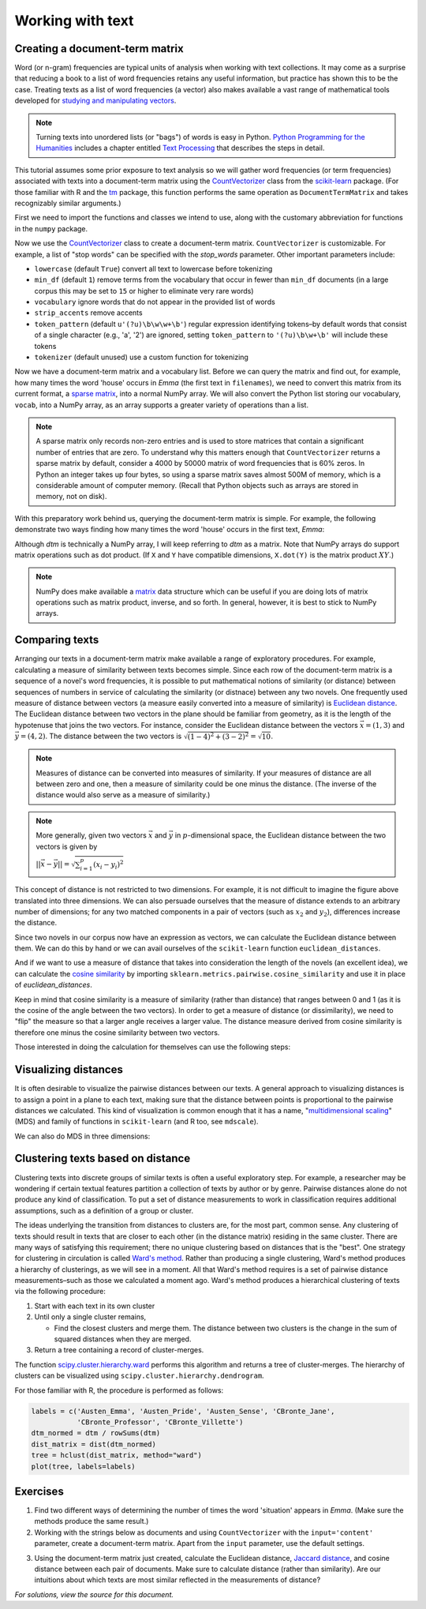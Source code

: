 .. _working-with-text:

===================
 Working with text
===================

Creating a document-term matrix
===============================

Word (or n-gram) frequencies are typical units of analysis when working with
text collections.  It may come as a surprise that reducing a book to a list of
word frequencies retains any useful information, but practice has shown this to
be the case. Treating texts as a list of word frequencies (a vector) also makes
available a vast range of mathematical tools developed for `studying and
manipulating vectors <http://en.wikipedia.org/wiki/Euclidean_vector#History>`_.

.. note:: Turning texts into unordered lists (or "bags") of words is easy in
    Python.  `Python Programming for the Humanities
    <http://fbkarsdorp.github.io/python-course/>`_ includes a chapter entitled
    `Text Processing
    <http://nbviewer.ipython.org/urls/raw.github.com/fbkarsdorp/python-course/master/Chapter%203%20-%20Text%20Preprocessing.ipynb>`_
    that describes the steps in detail.

This tutorial assumes some prior exposure to text analysis so we will gather
word frequencies (or term frequencies) associated with texts into
a document-term matrix using the `CountVectorizer
<http://scikit-learn.sourceforge.net/dev/modules/generated/sklearn.feature_extraction.text.CountVectorizer.html>`_
class from the `scikit-learn <http://scikit-learn.sourceforge.net/>`_ package.
(For those familiar with R and the `tm
<http://cran.r-project.org/web/packages/tm/>`_ package, this function performs
the same operation as ``DocumentTermMatrix`` and takes recognizably similar
arguments.)

First we need to import the functions and classes we intend to use, along with
the customary abbreviation for functions in the ``numpy`` package.

.. ipython:: python

    import numpy as np  # a conventional alias
    from sklearn.feature_extraction.text import CountVectorizer

Now we use the `CountVectorizer
<http://scikit-learn.sourceforge.net/dev/modules/generated/sklearn.feature_extraction.text.CountVectorizer.html>`_
class to create a document-term matrix. ``CountVectorizer`` is customizable. For
example, a list of "stop words" can be specified with the `stop_words`
parameter. Other important parameters include:

- ``lowercase`` (default ``True``) convert all text to lowercase before
  tokenizing
- ``min_df`` (default ``1``) remove terms from the vocabulary that occur in
  fewer than ``min_df`` documents (in a large corpus this may be set to
  ``15`` or higher to eliminate very rare words)
- ``vocabulary`` ignore words that do not appear in the provided list of words 
- ``strip_accents`` remove accents
- ``token_pattern`` (default ``u'(?u)\b\w\w+\b'``) regular expression
  identifying tokens–by default words that consist of a single character 
  (e.g., 'a', '2') are ignored, setting ``token_pattern`` to ``'(?u)\b\w+\b'``
  will include these tokens
- ``tokenizer`` (default unused) use a custom function for tokenizing

.. ipython:: python

    filenames = ['data/austen-brontë/Austen_Emma.txt',
                 'data/austen-brontë/Austen_Pride.txt',
                 'data/austen-brontë/Austen_Sense.txt',
                 'data/austen-brontë/CBronte_Jane.txt',
                 'data/austen-brontë/CBronte_Professor.txt',
                 'data/austen-brontë/CBronte_Villette.txt']

    vectorizer = CountVectorizer(input='filename')
    dtm = vectorizer.fit_transform(filenames)  # a sparse matrix
    vocab_list = vectorizer.get_feature_names()

Now we have a document-term matrix and a vocabulary list. Before we can query
the matrix and find out, for example, how many times the word 'house' occurs in
*Emma* (the first text in ``filenames``), we need to convert this matrix from
its current format, a `sparse matrix
<http://docs.scipy.org/doc/scipy/reference/sparse.html>`_, into a normal NumPy
array. We will also convert the Python list storing our vocabulary, ``vocab``,
into a NumPy array, as an array supports a greater variety of operations than
a list.

.. ipython:: python
    
    # for reference, note the current class of `dtm`
    type(dtm)
    dtm = dtm.toarray()  # convert to a regular array
    vocab = np.array(vocab_list)

.. note:: A sparse matrix only records non-zero entries and is used to store
    matrices that contain a significant number of entries that are zero. To
    understand why this matters enough that ``CountVectorizer`` returns a sparse
    matrix by default, consider a 4000 by 50000 matrix of word frequencies that
    is 60% zeros. In Python an integer takes up four bytes, so using a sparse
    matrix saves almost 500M of memory, which is a considerable amount of
    computer memory. (Recall that Python objects such as arrays are stored in
    memory, not on disk).

With this preparatory work behind us, querying the document-term matrix is
simple. For example, the following demonstrate two ways finding how many times
the word 'house' occurs in the first text, *Emma*:

.. ipython:: python

    # the first file, indexed by 0 in Python, is *Emma*
    filenames[0] == 'data/austen-brontë/Austen_Emma.txt'

    # use the standard Python list method index(...)
    # list(vocab) or vocab.tolist() will take vocab (an array) and return a list
    house_idx = list(vocab).index('house')
    dtm[0, house_idx]

    # using NumPy indexing will be more natural for many
    # in R this would be essentially the same, dtm[1, vocab == 'house']
    dtm[0, vocab == 'house']

Although `dtm` is technically a NumPy array, I will keep referring to `dtm` as
a matrix. Note that NumPy arrays do support matrix operations such as dot
product. (If ``X`` and ``Y`` have compatible dimensions, ``X.dot(Y)`` is the
matrix product :math:`XY`.)

.. note:: NumPy does make available a `matrix
    <http://docs.scipy.org/doc/numpy/reference/generated/numpy.matrix.html>`_
    data structure which can be useful if you are doing lots of matrix
    operations such as matrix product, inverse, and so forth. In general,
    however, it is best to stick to NumPy arrays.

Comparing texts
===============

Arranging our texts in a document-term matrix make available a range of
exploratory procedures. For example, calculating a measure of similarity between
texts becomes simple. Since each row of the document-term matrix is a sequence
of a novel's word frequencies, it is possible to put mathematical notions of
similarity (or distance) between sequences of numbers in service of calculating
the similarity (or distnace) between any two novels. One frequently used measure
of distance between vectors (a measure easily converted into a measure of similarity) is `Euclidean
distance <https://en.wikipedia.org/wiki/Euclidean_distance>`_. The Euclidean
distance between two vectors in the plane should be familiar from geometry, as
it is the length of the hypotenuse that joins the two vectors. For instance,
consider the Euclidean distance between the vectors :math:`\vec{x} = (1, 3)` and
:math:`\vec{y} = (4, 2)`. The distance between the two vectors is
:math:`\sqrt{(1-4)^2 + (3-2)^2} = \sqrt{10}`.

.. note::

    Measures of distance can be converted into measures of similarity. If your
    measures of distance are all between zero and one, then a measure of
    similarity could be one minus the distance. (The inverse of the distance
    would also serve as a measure of similarity.)


.. tikz:: Distance between two vectors
   :libs: arrows

    \useasboundingbox (0,0) rectangle (5,5);
    \draw [<->,thick] (0,5) node (yaxis) [above] {} |- (5,0) node (xaxis) [right] {};
    \draw[step=1cm,gray,very thin] (0,0) grid (5,5);

    \draw [->, thick] (0,0) -- (1,3);
    \draw (1,3) node [above] {$(1,3) = \vec{x}$};

    \draw [->, thick] (0,0) -- (4,2);
    \draw (4,1.7) node [below] {$(4,2) =\vec{y}$};

    \draw [-, orange] (1,3) -- (4,2);
    \draw (3.3,2.5) node [above, orange] {$||\vec{x} - \vec{y}|| = \sqrt{10}$};

.. note:: More generally, given two vectors :math:`\vec{x}` and :math:`\vec{y}`
    in :math:`p`-dimensional space,  the Euclidean distance between the two
    vectors is given by

    :math:`||\vec{x} - \vec{y}|| = \sqrt{\sum_{i=1}^p (x_i - y_i)^2}`

This concept of distance is not restricted to two dimensions. For example, it is
not difficult to imagine the figure above translated into three dimensions. We can also persuade ourselves that the measure of distance extends to an arbitrary number of dimensions; for any two matched components in a pair of vectors (such as :math:`x_2` and :math:`y_2`), differences increase the distance.

Since two novels in our corpus now have an expression as vectors, we can
calculate the Euclidean distance between them. We can do this by hand or we can
avail ourselves of the ``scikit-learn`` function ``euclidean_distances``.

.. ipython:: python

    # "by hand"
    n, _ = dtm.shape
    dist = np.zeros((n, n))
    for i in range(n):
        for j in range(n):
            x, y = dtm[i, :], dtm[j, :]
            dist[i, j] = np.sqrt(np.sum((x - y)**2))
    
    from sklearn.metrics.pairwise import euclidean_distances
    dist = euclidean_distances(dtm)

    np.round(dist, 1)
    # *Pride and Prejudice* is index 1 and *Jane Eyre* is index 3
    filenames[1] == 'data/austen-brontë/Austen_Pride.txt'
    filenames[3] == 'data/austen-brontë/CBronte_Jane.txt'

    # the distance between *Pride and Prejudice* and *Jane Eyre*
    dist[1, 3]

    # which is greater than the distance between *Jane Eyre* and *Villette* (index 5)
    dist[1, 3] > dist[3, 5]

    @suppress
    assert dist[1, 3] > dist[3, 5]


And if we want to use a measure of distance that takes into consideration the
length of the novels (an excellent idea), we can calculate the `cosine
similarity
<http://www.gettingcirrius.com/2010/12/calculating-similarity-part-1-cosine.html>`_
by importing ``sklearn.metrics.pairwise.cosine_similarity`` and use it in place
of `euclidean_distances`.

Keep in mind that cosine similarity is a measure of similarity (rather than
distance) that ranges between 0 and 1 (as it is the cosine of the angle between
the two vectors).  In order to get a measure of distance (or dissimilarity), we
need to "flip" the measure so that a larger angle receives a larger value. The
distance measure derived from cosine similarity is therefore one minus the
cosine similarity between two vectors.

.. ipython:: python

    from sklearn.metrics.pairwise import cosine_similarity
    dist = 1 - cosine_similarity(dtm)
    np.round(dist, 2)

    # the distance between *Pride and Prejudice* (index 1)
    # and *Jane Eyre* (index 3) is
    dist[1, 3]

    # which is greater than the distance between *Jane Eyre* and
    # *Villette* (index 5)
    dist[1, 3] > dist[3, 5]

Those interested in doing the calculation for themselves can use the following
steps:

.. ipython:: python

    norms = np.sqrt(np.sum(dtm * dtm, axis=1, keepdims=True))  # multiplication between arrays is element-wise
    dtm_normed = dtm / norms
    similarities = np.dot(dtm_normed, dtm_normed.T)
    np.round(similarities, 2)
    # similarities between *Pride and Prejudice* and *Jane Eyre* is
    similarities[1, 3]

.. ipython:: python
    :suppress:

    import os
    import pandas as pd
    OUTPUT_HTML_PATH = os.path.join('source', 'generated')
    OUTPUT_FILENAME = 'getting_started_cosine.txt'
    names = [os.path.basename(fn).replace('.txt', '') for fn in filenames]
    ARR, ROWNAMES, COLNAMES = dist, names, names

    html = pd.DataFrame(np.round(ARR, 2), index=ROWNAMES, columns=COLNAMES).to_html()
    with open(os.path.join(OUTPUT_HTML_PATH, OUTPUT_FILENAME), 'w') as f:
        f.write(html)

.. raw:: html
    :file: generated/getting_started_cosine.txt

Visualizing distances
=====================

It is often desirable to visualize the pairwise distances between our texts.
A general approach to visualizing distances is to assign a point in a plane to
each text, making sure that the distance between points is proportional to the
pairwise distances we calculated. This kind of visualization is common enough
that it has a name, "`multidimensional scaling
<https://en.wikipedia.org/wiki/Multidimensional_scaling>`_" (MDS) and family of
functions in ``scikit-learn`` (and R too, see ``mdscale``).

.. ipython:: python

    import os  # for os.path.basename
    import matplotlib.pyplot as plt
    from sklearn.manifold import MDS

    # two components as we're plotting points in a two-dimensional plane
    # "precomputed" because we provide a distance matrix
    # we will also specify `random_state` so the plot is reproducible.
    mds = MDS(n_components=2, dissimilarity="precomputed", random_state=1)
    pos = mds.fit_transform(dist)  # shape (n_components, n_samples)

.. ipython:: python

    xs, ys = pos[:, 0], pos[:, 1]
    # short versions of filenames:
    # convert 'data/austen-brontë/Austen_Emma.txt' to 'Austen_Emma'
    names = [os.path.basename(fn).replace('.txt', '') for fn in filenames]
    # color-blind-friendly palette
    for x, y, name in zip(xs, ys, names):
        color = 'orange' if "Austen" in name else 'skyblue'
        plt.scatter(x, y, c=color)
        plt.text(x, y, name)

    @suppress
    plt.tight_layout()

    @savefig plot_getting_started_cosine_mds.png width=8in
    plt.show()

We can also do MDS in three dimensions:

.. ipython:: python

    # après Jeremy M. Stober, Tim Vieira
    # https://github.com/timvieira/viz/blob/master/mds.py

    mds = MDS(n_components=3, dissimilarity="precomputed", random_state=1)
    pos = mds.fit_transform(dist)

.. ipython:: python

    from mpl_toolkits.mplot3d import Axes3D
    fig = plt.figure()
    ax = fig.add_subplot(111, projection='3d')
    ax.scatter(pos[:, 0], pos[:, 1], pos[:, 2])
    for x, y, z, s in zip(pos[:, 0], pos[:, 1], pos[:, 2], names):
        ax.text(x, y, z, s)

    @savefig plot_getting_started_cosine_mds_3d.png width=7in
    plt.show()


Clustering texts based on distance
==================================

Clustering texts into discrete groups of similar texts is often a useful
exploratory step. For example, a researcher may be wondering if certain textual
features partition a collection of texts by author or by genre. Pairwise
distances alone do not produce any kind of classification. To put a set of
distance measurements to work in classification requires additional assumptions,
such as a definition of a group or cluster.

The ideas underlying the transition from distances to clusters are, for the most
part, common sense. Any clustering of texts should result in texts that are
closer to each other (in the distance matrix) residing in the same cluster.
There are many ways of satisfying this requirement; there no unique clustering
based on distances that is the "best". One strategy for clustering in
circulation is called `Ward's method
<https://en.wikipedia.org/wiki/Ward%27s_method>`_. Rather than producing
a single clustering, Ward's method produces a hierarchy of clusterings, as we
will see in a moment. All that Ward's method requires is a set of pairwise
distance measurements–such as those we calculated a moment ago.  Ward's method
produces a hierarchical clustering of texts via the following procedure:

#. Start with each text in its own cluster

#. Until only a single cluster remains,
   
   - Find the closest clusters and merge them. The distance between two clusters
     is the change in the sum of squared distances when they are merged.

#. Return a tree containing a record of cluster-merges.

The function `scipy.cluster.hierarchy.ward
<http://docs.scipy.org/doc/scipy/reference/cluster.hierarchy.html>`_ performs
this algorithm and returns a tree of cluster-merges. The hierarchy of clusters
can be visualized using ``scipy.cluster.hierarchy.dendrogram``.

.. ipython:: python
    
    from scipy.cluster.hierarchy import ward, dendrogram

    linkage_matrix = ward(dist)
    
    # match dendrogram to that returned by R's hclust()
    dendrogram(linkage_matrix, orientation="right", labels=names);

    @savefig plot_getting_started_ward_dendrogram.png width=7in
    plt.tight_layout()  # fixes margins

For those familiar with R, the procedure is performed as follows:

.. code-block:: r

    labels = c('Austen_Emma', 'Austen_Pride', 'Austen_Sense', 'CBronte_Jane',
               'CBronte_Professor', 'CBronte_Villette')
    dtm_normed = dtm / rowSums(dtm)
    dist_matrix = dist(dtm_normed)
    tree = hclust(dist_matrix, method="ward")
    plot(tree, labels=labels)

Exercises
=========

1. Find two different ways of determining the number of times the word
   'situation' appears in *Emma*. (Make sure the methods produce the same result.)

2. Working with the strings below as documents and using ``CountVectorizer``
   with the ``input='content'`` parameter, create a document-term matrix.
   Apart from the ``input`` parameter, use the default settings.

.. ipython:: python

    text1 = "Indeed, she had a rather kindly disposition."
    text2 = "The real evils, indeed, of Emma's situation were the power of having rather too much her own way, and a disposition to think a little too well of herself;"
    text3 = "The Jaccard distance is a way of measuring the distance from one set to another set."
   
3. Using the document-term matrix just created, calculate the Euclidean
   distance, `Jaccard distance <http://en.wikipedia.org/wiki/Jaccard_index>`_,
   and cosine distance between each pair of documents. Make sure to calculate
   distance (rather than similarity). Are our intuitions about which texts are
   most similar reflected in the measurements of distance?

.. ipython:: python
    :suppress:

    # SOLUTIONS

    vectorizer = CountVectorizer(input='content')
    dtm = vectorizer.fit_transform([text1, text2, text3])  # a sparse matrix
    dtm = dtm.toarray()
    dtm

    from sklearn.metrics.pairwise import euclidean_distances
    dist = euclidean_distances(dtm)
    np.round(dist,3)
    dist[0,1] < dist[0,2]

    from sklearn.metrics.pairwise import cosine_similarity
    dist = 1 - cosine_similarity(dtm)
    np.round(dist,3)
    dist[0,1] < dist[0,2]

    from sklearn.metrics.pairwise import pairwise_distances
    dist = pairwise_distances(dtm, metric='jaccard')
    np.round(dist,3)
    dist[0,1] < dist[0,2]

*For solutions, view the source for this document.*
